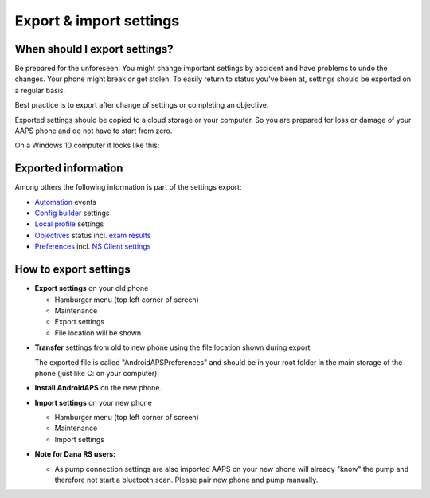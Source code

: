 
Export & import settings
**************************************************
When should I export settings?
==================================================
Be prepared for the unforeseen. You might change important settings by accident and have problems to undo the changes. Your phone might break or get stolen. To easily return to status you've been at, settings should be exported on a regular basis.

Best practice is to export after change of settings or completing an objective. 

Exported settings should be copied to a cloud storage or your computer. So you are prepared for loss or damage of your AAPS phone and do not have to start from zero.

On a Windows 10 computer it looks like this:
  
  .. image:: ../images/SmartphoneRootLevelWin10.png
    :alt: AndroidAPS Preferences phone connected to computer

Exported information
==================================================
Among others the following information is part of the settings export:

* `Automation <../Usage/Automation.html>`_ events
* `Config builder <../Configuration/Config-Builder.html>`_ settings
* `Local profile <../Configuration/Config-Builder.html#local-profile-recommended>`_ settings
* `Objectives <../Usage/Objectives.html>`_ status incl. `exam results <../Usage/Objectives.html#objective-3-proof-your-knowledge>`_
* `Preferences <../Configuration/Preferences.html>`_ incl. `NS Client settings <../Configuration/Preferences.html#ns-client>`_




How to export settings
==================================================
* **Export settings** on your old phone

  * Hamburger menu (top left corner of screen)
  * Maintenance
  * Export settings
  * File location will be shown
    
.. image:: ../images/AAPS_ExportSettings.png
  :alt: AndroidAPS export settings
       
* **Transfer** settings from old to new phone using the file location shown during export

  The exported file is called "AndroidAPSPreferences" and should be in your root folder in the main storage of the phone (just like C: on your computer).
  
* **Install AndroidAPS** on the new phone.
* **Import settings** on your new phone

  * Hamburger menu (top left corner of screen)
  * Maintenance
  * Import settings

* **Note for Dana RS users:**

  * As pump connection settings are also imported AAPS on your new phone will already "know" the pump and therefore not start a bluetooth scan. Please pair new phone and pump manually.
